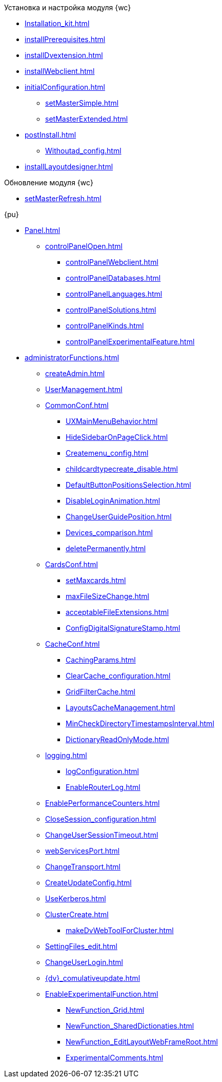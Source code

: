 .Установка и настройка модуля {wc}
* xref:Installation_kit.adoc[]
* xref:installPrerequisites.adoc[]
* xref:installDvextension.adoc[]
* xref:installWebclient.adoc[]
* xref:initialConfiguration.adoc[]
** xref:setMasterSimple.adoc[]
** xref:setMasterExtended.adoc[]
* xref:postInstall.adoc[]
** xref:Withoutad_config.adoc[]
* xref:installLayoutdesigner.adoc[]

.Обновление модуля {wc}
* xref:setMasterRefresh.adoc[]

.{pu}
* xref:Panel.adoc[]
** xref:controlPanelOpen.adoc[]
*** xref:controlPanelWebclient.adoc[]
*** xref:controlPanelDatabases.adoc[]
*** xref:controlPanelLanguages.adoc[]
*** xref:controlPanelSolutions.adoc[]
*** xref:controlPanelKinds.adoc[]
*** xref:controlPanelExperimentalFeature.adoc[]

* xref:administratorFunctions.adoc[]
** xref:createAdmin.adoc[]
** xref:UserManagement.adoc[]
** xref:CommonConf.adoc[]
*** xref:UXMainMenuBehavior.adoc[]
*** xref:HideSidebarOnPageClick.adoc[]
*** xref:Createmenu_config.adoc[]
*** xref:childcardtypecreate_disable.adoc[]
*** xref:DefaultButtonPositionsSelection.adoc[]
*** xref:DisableLoginAnimation.adoc[]
*** xref:ChangeUserGuidePosition.adoc[]
*** xref:Devices_comparison.adoc[]
*** xref:deletePermanently.adoc[]
** xref:CardsConf.adoc[]
*** xref:setMaxcards.adoc[]
*** xref:maxFileSizeChange.adoc[]
*** xref:acceptableFileExtensions.adoc[]
*** xref:ConfigDigitalSignatureStamp.adoc[]
** xref:CacheConf.adoc[]
*** xref:CachingParams.adoc[]
*** xref:ClearCache_configuration.adoc[]
*** xref:GridFilterCache.adoc[]
*** xref:LayoutsCacheManagement.adoc[]
*** xref:MinCheckDirectoryTimestampsInterval.adoc[]
*** xref:DictionaryReadOnlyMode.adoc[]
** xref:logging.adoc[]
*** xref:logConfiguration.adoc[]
*** xref:EnableRouterLog.adoc[]
** xref:EnablePerformanceCounters.adoc[]
** xref:CloseSession_configuration.adoc[]
** xref:ChangeUserSessionTimeout.adoc[]
** xref:webServicesPort.adoc[]
** xref:ChangeTransport.adoc[]
** xref:CreateUpdateConfig.adoc[]
** xref:UseKerberos.adoc[]
** xref:ClusterCreate.adoc[]
*** xref:makeDvWebToolForCluster.adoc[]
** xref:SettingFiles_edit.adoc[]
** xref:ChangeUserLogin.adoc[]
** xref:{dv}_comulativeupdate.adoc[]
** xref:EnableExperimentalFunction.adoc[]
*** xref:NewFunction_Grid.adoc[]
*** xref:NewFunction_SharedDictionaties.adoc[]
*** xref:NewFunction_EditLayoutWebFrameRoot.adoc[]
*** xref:ExperimentalComments.adoc[]

.Квартальные статьи
